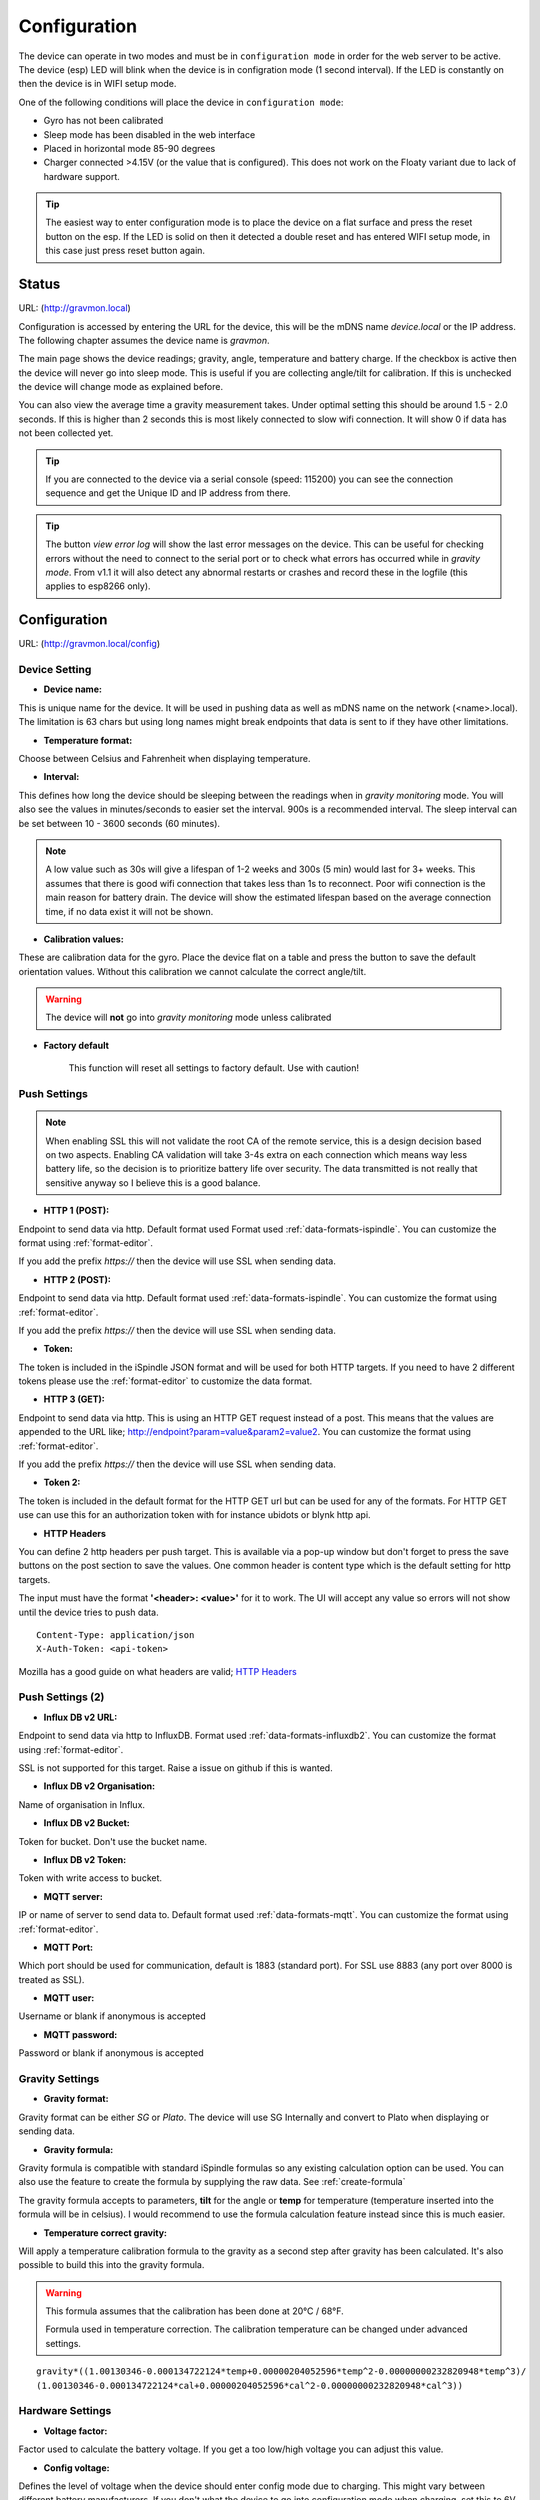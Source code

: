 .. _setting-up-device:

Configuration
#############

The device can operate in two modes and must be in ``configuration mode`` in order for the web 
server to be active. The device (esp) LED will blink when the device is in configration 
mode (1 second interval). If the LED is constantly on then the device is in WIFI setup mode. 

One of the following conditions will place the device in ``configuration mode``:

- Gyro has not been calibrated
- Sleep mode has been disabled in the web interface
- Placed in horizontal mode 85-90 degrees
- Charger connected >4.15V (or the value that is configured). This does not work on the Floaty variant due to lack of hardware support.

.. tip::

   The easiest way to enter configuration mode is to place the device on a flat surface and press the 
   reset button on the esp. If the LED is solid on then it detected a double reset and has entered WIFI 
   setup mode, in this case just press reset button again.


Status 
======

URL: (http://gravmon.local)

.. image:: images/index.png
  :width: 800
  :alt: Index page


Configuration is accessed by entering the URL for the device, this will be the mDNS name *device.local* or the IP address. The following chapter assumes the device name is *gravmon*.

The main page shows the device readings; gravity, angle, temperature and battery charge. If the checkbox is active then the device will never go into sleep mode. This is useful if 
you are collecting angle/tilt for calibration. If this is unchecked the device will change mode as explained before.

You can also view the average time a gravity measurement takes. Under optimal setting this should be around 1.5 - 2.0 seconds. If this is higher than 2 seconds this is most likely connected to slow wifi 
connection. It will show 0 if data has not been collected yet.

.. tip::

   If you are connected to the device via a serial console (speed: 115200) you can see the connection sequence and get the Unique ID and IP address from there. 

.. tip::

   The button `view error log` will show the last error messages on the device. This can be useful for checking errors without
   the need to connect to the serial port or to check what errors has occurred while in `gravity mode`. From v1.1 it will also detect
   any abnormal restarts or crashes and record these in the logfile (this applies to esp8266 only). 


Configuration 
=============

URL: (http://gravmon.local/config)

Device Setting
++++++++++++++

.. image:: images/config1.png
  :width: 800
  :alt: Device Settings

* **Device name:** 

This is unique name for the device. It will be used in pushing data as well as mDNS name on the network (<name>.local). 
The limitation is 63 chars but using long names might break endpoints that data is sent to if they have other limitations. 

* **Temperature format:** 

Choose between Celsius and Fahrenheit when displaying temperature. 

* **Interval:** 

This defines how long the device should be sleeping between the readings when in `gravity monitoring` mode. You will also see 
the values in minutes/seconds to easier set the interval. 900s is a recommended interval.  The sleep interval can 
be set between 10 - 3600 seconds (60 minutes). 

.. note::

   A low value such as 30s will give a lifespan of 1-2 weeks and 300s (5 min) would last for 3+ weeks. This assumes that 
   there is good wifi connection that takes less than 1s to reconnect. Poor wifi connection is the main reason for battery drain. 
   The device will show the estimated lifespan based on the average connection time, if no data exist it will not be shown.
   
* **Calibration values:** 

These are calibration data for the gyro. Place the device flat on a table and press the button to save the default orientation values. Without this calibration we cannot calculate the correct angle/tilt.

.. warning::

   The device will **not** go into `gravity monitoring` mode unless calibrated

* **Factory default**

   This function will reset all settings to factory default. Use with caution!

Push Settings
+++++++++++++

.. image:: images/config2.png
  :width: 800
  :alt: Push Settings

.. note::

   When enabling SSL this will not validate the root CA of the remote service, this is a design decision based on two aspects. Enabling CA validation will take 3-4s extra on each connection which means way less 
   battery life, so the decision is to prioritize battery life over security. The data transmitted is not really that sensitive anyway so I believe this is a good balance.

* **HTTP 1 (POST):**

Endpoint to send data via http. Default format used Format used :ref:`data-formats-ispindle`. You can customize the format using :ref:`format-editor`.

If you add the prefix `https://` then the device will use SSL when sending data.

* **HTTP 2 (POST):**

Endpoint to send data via http. Default format used :ref:`data-formats-ispindle`. You can customize the format using :ref:`format-editor`.

If you add the prefix `https://` then the device will use SSL when sending data. 

* **Token:**

The token is included in the iSpindle JSON format and will be used for both HTTP targets. If you 
need to have 2 different tokens please use the :ref:`format-editor` to customize the data format. 

* **HTTP 3 (GET):**

Endpoint to send data via http. This is using an HTTP GET request instead of a post. This means that the values are appended to the URL like; http://endpoint?param=value&param2=value2. You can customize the format using :ref:`format-editor`.

If you add the prefix `https://` then the device will use SSL when sending data. 

* **Token 2:**

The token is included in the default format for the HTTP GET url but can be used for any of the formats. For HTTP GET use can use this for an authorization token with for instance ubidots or blynk http api. 

* **HTTP Headers**

.. image:: images/config-popup1.png
   :width: 300
   :alt: HTTP Headers

You can define 2 http headers per push target. This is available via a pop-up window but don't forget
to press the save buttons on the post section to save the values. One common header is content type which is the 
default setting for http targets.

The input must have the format **'<header>: <value>'** for it to work. The UI will accept any value so errors 
will not show until the device tries to push data.


::
   
   Content-Type: application/json
   X-Auth-Token: <api-token>


Mozilla has a good guide on what headers are valid; `HTTP Headers <https://developer.mozilla.org/en-US/docs/Web/HTTP/Headers>`_ 


Push Settings (2)
+++++++++++++++++

.. image:: images/config2b.png
  :width: 800
  :alt: Push Settings

* **Influx DB v2 URL:**

Endpoint to send data via http to InfluxDB. Format used :ref:`data-formats-influxdb2`. You can customize the format using :ref:`format-editor`.

SSL is not supported for this target. Raise a issue on github if this is wanted.

* **Influx DB v2 Organisation:**

Name of organisation in Influx.

* **Influx DB v2 Bucket:**

Token for bucket. Don't use the bucket name.

* **Influx DB v2 Token:**

Token with write access to bucket.

* **MQTT server:**

IP or name of server to send data to. Default format used :ref:`data-formats-mqtt`. You can customize the format using :ref:`format-editor`.

* **MQTT Port:**

Which port should be used for communication, default is 1883 (standard port). For SSL use 8883 (any port over 8000 is treated as SSL). 

* **MQTT user:**

Username or blank if anonymous is accepted

* **MQTT password:**

Password or blank if anonymous is accepted
   

Gravity Settings
++++++++++++++++

.. image:: images/config3.png
  :width: 800
  :alt: Gravity Settings

* **Gravity format:**

Gravity format can be either `SG` or `Plato`. The device will use SG Internally and convert to Plato when displaying or sending data.

* **Gravity formula:**

Gravity formula is compatible with standard iSpindle formulas so any existing calculation option can be used. You can also use 
the feature to create the formula by supplying the raw data. See :ref:`create-formula`

The gravity formula accepts to parameters, **tilt** for the angle or **temp** for temperature (temperature inserted into the formula 
will be in celsius). I would recommend to use the formula calculation feature instead since this is much easier.

* **Temperature correct gravity:**

Will apply a temperature calibration formula to the gravity as a second step after gravity has been calculated. It's also possible to 
build this into the gravity formula.

.. warning::

   This formula assumes that the calibration has been done at 20°C / 68°F.

   Formula used in temperature correction. The calibration temperature can be changed under advanced settings. 

::

   gravity*((1.00130346-0.000134722124*temp+0.00000204052596*temp^2-0.00000000232820948*temp^3)/
   (1.00130346-0.000134722124*cal+0.00000204052596*cal^2-0.00000000232820948*cal^3))


Hardware Settings
+++++++++++++++++

.. image:: images/config4.png
  :width: 800
  :alt: Hardware Settings

* **Voltage factor:**

Factor used to calculate the battery voltage. If you get a too low/high voltage you can adjust this value.

* **Config voltage:**

Defines the level of voltage when the device should enter config mode due to charging. This might vary between different battery manufacturers. 
If you don't what the device to go into configuration mode when charging, set this to 6V. This was added since different batteries have different 
voltages when fully charged. 

* **Temperature correction:**

This value will be added to the temperature reading (negative value will reduce temperature reading). This is applied
when the device starts. So changing this will not take affect until the device is restarted.

* **Gyro Temperature:**

Enable this feature will use the temp sensor i the gyro instead of the DS18B20, the benefit is shorter run time and
longer battery life (this is an experimental feature). The value used is the first temperature reading from when the 
device is activated, since the gyro should be cool this is reflecting the surrounding temperature. After it has 
been running the value would be totally off.  

* **Enable storage mode when placed on cap**

When place on the cap (<5 degree tilt) the device will go into deep sleep forever (until reset). In order to wake it 
up you need to do a reset. One option is to attach a magnetic reed switch (default open) to the reset pin and use a 
magnet to force a reset without opening the tube. The reed switch is typically an electronic component of 14 mm 
long encapsulated in a small glass tube. See hardware section for more information, :ref:`hardware`.

* **Bluetooth: (Only ESP32)**

If the build is using an ESP32 then you can send data over BLE, simulating a Tilt device. Choose the color that you want the device to simulate.

* **OTA URL:**

Should point to a URL where the firmware.bin file + version.json file are located. For an ESP32 target the firmware should be named firmware32.bin.

For the OTA to work, place the following files (version.json + firmware.bin) at the location that you pointed out in OTA URL. If the version number in the json file is newer than in the 
code the update will be done during startup.

If you have the previx `https://` then the device will use secure transfer without CA validation.

Example; OTA URL (don't forget trailing dash), the name of the file should be firmware.bin

.. code-block::

   http://192.168.1.1/firmware/gravmon/
   https://192.168.1.1/firmware/gravmon/


* **Upload Firmware**

This option gives you the possibility to install an new version of the firmware (or any firmware that uses the standard flash layout).

.. image:: images/firmware.png
  :width: 600
  :alt: Update firmware


Advanced Settings
+++++++++++++++++

.. image:: images/config5.png
  :width: 800
  :alt: Advanced Settings

.. warning::

   Change these parameters with caution. The wrong values might cause the device to become unresponsive. 


* **Gyro reads:**

This defines how many gyro reads will be done before an angle is calculated. More reads will give better accuracy and also allow detection of 
movement. Too many reads will take time and affect battery life. 50 takes about 800 ms to execute.

* **Gyro moving threshold:**

This is the max amount of deviation allowed for a stable reading. 

* **Formula deviation:**

This is the maximum deviation on the formula allowed for it to be accepted. Once the formula has been derived it will be validated against the supplied 
data and of the deviation on any point is bigger the formula will be rejected.

* **Ignore angles below water:**

If this option is checked any angles below that of SG 1 will be discarded as invalid and never sent to any server. Default = off.

* **Battery saving:**

If this option is checked the sleep interval will be changed to 1 hour when battery drops below 20%. Default = on. This setting is set to off for Floaty builds.

* **Gravity calibration temp**

This option allows you to set the correction temperature used in the automatic temperature gravity adjustment formula. Standard is 20C. 

* **DS18B20 Resolution:**

Define the resolution used on the temp sensor. 9 bits is default and will give an accuracy of 0.5C, 12 bits will give an accuracy of 0.0625C but will also 
take longer time to measure..
   
* **Wifi connect timeout:**

This is the amount of time allowed for a wifi connect. 
   
* **Wifi portal timeout:**

If the wifi portal is triggered (can be triggered by reset) then this is the amount of time allowed before it exists again.
   
* **Skip Interval (...):**

These options allow the user to have variable push intervals for the different endpoints. 0 means that every wakeup will send data to that endpoint. If you enter another number then that defines how many sleep cycles will be skipped.

If the sleep interval is 300s and MQTT is set to 0 and HTTP1 is set to 2 then MQTT will be sent every 300s while HTTP1 would be sent 900s. This is great if you want to send data to a local mqtt server often but brewfather will only 
accept data every 15 min.

Backup and Restore
++++++++++++++++++

.. image:: images/backup.png
  :width: 800
  :alt: Backup and Restore

Here you can download a file with all of the device settings and also restore data if needed. Each file is unique for a device which is determined by the field "id". 
Modifying this field will allow you to create a template that can be used on any device. This field is stored in more than one place of the file and all needs to be 
changed for this to work.

When downloading a backup the file will be named **gravitymon<deviceid>.txt**

.. note::

   The gravity formula will be recreated if calibration points are available on the device, so the formula might be different than what is in the file.